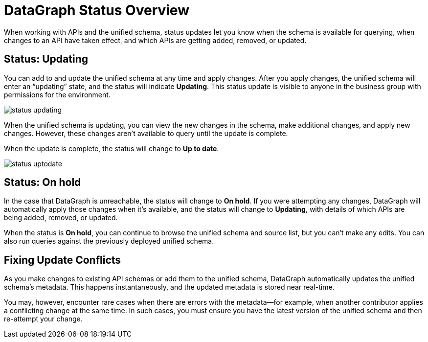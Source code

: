 = DataGraph Status Overview

When working with APIs and the unified schema, status updates let you know when the schema is available for querying, when changes to an API have taken effect, and which APIs are getting added, removed, or updated.

== Status: Updating

You can add to and update the unified schema at any time and apply changes. After you apply changes, the unified schema will enter an “updating” state, and the status will indicate *Updating*. This status update is visible to anyone in the business group with permissions for the environment.

image::status_updating.png[]

When the unified schema is updating, you can view the new changes in the schema, make additional changes, and apply new changes. However, these changes aren’t available to query until the update is complete.

When the update is complete, the status will change to *Up to date*.

image::status_uptodate.png[]

== Status: On hold

In the case that DataGraph is unreachable, the status will change to *On hold*.
If you were attempting any changes, DataGraph will automatically apply those changes when it’s available, and the status will change to  *Updating*, with details of which APIs are being added, removed, or updated.

When the status is *On hold*, you can continue to browse the unified schema and source list, but you can’t make any edits. You can also run queries against the previously deployed unified schema.

== Fixing Update Conflicts

As you make changes to existing API schemas or add them to the unified schema, DataGraph automatically updates the unified schema’s metadata. This happens instantaneously, and the updated metadata is stored near real-time.

You may, however, encounter rare cases when there are errors with the metadata—for example, when another contributor applies a conflicting change at the same time. In such cases, you must ensure you have the latest version of the unified schema and then re-attempt your change.
